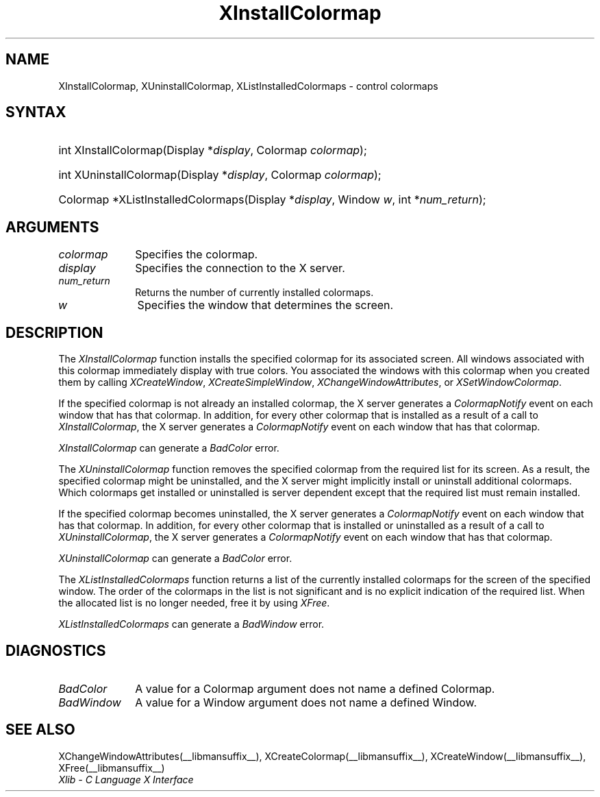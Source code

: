 .\" Copyright \(co 1985, 1986, 1987, 1988, 1989, 1990, 1991, 1994, 1996 X Consortium
.\"
.\" Permission is hereby granted, free of charge, to any person obtaining
.\" a copy of this software and associated documentation files (the
.\" "Software"), to deal in the Software without restriction, including
.\" without limitation the rights to use, copy, modify, merge, publish,
.\" distribute, sublicense, and/or sell copies of the Software, and to
.\" permit persons to whom the Software is furnished to do so, subject to
.\" the following conditions:
.\"
.\" The above copyright notice and this permission notice shall be included
.\" in all copies or substantial portions of the Software.
.\"
.\" THE SOFTWARE IS PROVIDED "AS IS", WITHOUT WARRANTY OF ANY KIND, EXPRESS
.\" OR IMPLIED, INCLUDING BUT NOT LIMITED TO THE WARRANTIES OF
.\" MERCHANTABILITY, FITNESS FOR A PARTICULAR PURPOSE AND NONINFRINGEMENT.
.\" IN NO EVENT SHALL THE X CONSORTIUM BE LIABLE FOR ANY CLAIM, DAMAGES OR
.\" OTHER LIABILITY, WHETHER IN AN ACTION OF CONTRACT, TORT OR OTHERWISE,
.\" ARISING FROM, OUT OF OR IN CONNECTION WITH THE SOFTWARE OR THE USE OR
.\" OTHER DEALINGS IN THE SOFTWARE.
.\"
.\" Except as contained in this notice, the name of the X Consortium shall
.\" not be used in advertising or otherwise to promote the sale, use or
.\" other dealings in this Software without prior written authorization
.\" from the X Consortium.
.\"
.\" Copyright \(co 1985, 1986, 1987, 1988, 1989, 1990, 1991 by
.\" Digital Equipment Corporation
.\"
.\" Portions Copyright \(co 1990, 1991 by
.\" Tektronix, Inc.
.\"
.\" Permission to use, copy, modify and distribute this documentation for
.\" any purpose and without fee is hereby granted, provided that the above
.\" copyright notice appears in all copies and that both that copyright notice
.\" and this permission notice appear in all copies, and that the names of
.\" Digital and Tektronix not be used in in advertising or publicity pertaining
.\" to this documentation without specific, written prior permission.
.\" Digital and Tektronix makes no representations about the suitability
.\" of this documentation for any purpose.
.\" It is provided ``as is'' without express or implied warranty.
.\" 
.\"
.ds xT X Toolkit Intrinsics \- C Language Interface
.ds xW Athena X Widgets \- C Language X Toolkit Interface
.ds xL Xlib \- C Language X Interface
.ds xC Inter-Client Communication Conventions Manual
.na
.de Ds
.nf
.\\$1D \\$2 \\$1
.ft CW
.\".ps \\n(PS
.\".if \\n(VS>=40 .vs \\n(VSu
.\".if \\n(VS<=39 .vs \\n(VSp
..
.de De
.ce 0
.if \\n(BD .DF
.nr BD 0
.in \\n(OIu
.if \\n(TM .ls 2
.sp \\n(DDu
.fi
..
.de IN		\" send an index entry to the stderr
..
.de Pn
.ie t \\$1\fB\^\\$2\^\fR\\$3
.el \\$1\fI\^\\$2\^\fP\\$3
..
.de ZN
.ie t \fB\^\\$1\^\fR\\$2
.el \fI\^\\$1\^\fP\\$2
..
.de hN
.ie t <\fB\\$1\fR>\\$2
.el <\fI\\$1\fP>\\$2
..
.ny0
.TH XInstallColormap __libmansuffix__ __xorgversion__ "XLIB FUNCTIONS"
.SH NAME
XInstallColormap, XUninstallColormap, XListInstalledColormaps \- control colormaps
.SH SYNTAX
.HP
int XInstallColormap\^(\^Display *\fIdisplay\fP\^, Colormap \fIcolormap\fP\^);
.HP
int XUninstallColormap\^(\^Display *\fIdisplay\fP\^, Colormap
\fIcolormap\fP\^); 
.HP
Colormap *XListInstalledColormaps\^(\^Display *\fIdisplay\fP\^, Window
\fIw\fP\^, int *\fInum_return\fP\^); 
.SH ARGUMENTS
.IP \fIcolormap\fP 1i
Specifies the colormap.
.IP \fIdisplay\fP 1i
Specifies the connection to the X server.
.IP \fInum_return\fP 1i
Returns the number of currently installed colormaps.
.IP \fIw\fP 1i
Specifies the window that determines the screen.
.SH DESCRIPTION
The
.ZN XInstallColormap
function installs the specified colormap for its associated screen.
All windows associated with this colormap immediately display with
true colors.
You associated the windows with this colormap when you created them by calling
.ZN XCreateWindow ,
.ZN XCreateSimpleWindow ,
.ZN XChangeWindowAttributes ,
or
.ZN XSetWindowColormap .
.LP
If the specified colormap is not already an installed colormap, 
the X server generates a
.ZN ColormapNotify
event on each window that has that colormap.
In addition, for every other colormap that is installed as 
a result of a call to
.ZN XInstallColormap ,
the X server generates a
.ZN ColormapNotify
event on each window that has that colormap.
.LP
.ZN XInstallColormap
can generate a
.ZN BadColor 
error.
.LP
The
.ZN XUninstallColormap
function removes the specified colormap from the required
list for its screen.
As a result,
the specified colormap might be uninstalled, 
and the X server might implicitly install or uninstall additional colormaps.
Which colormaps get installed or uninstalled is server dependent
except that the required list must remain installed.
.LP
If the specified colormap becomes uninstalled, 
the X server generates a
.ZN ColormapNotify
event on each window that has that colormap.
In addition, for every other colormap that is installed or uninstalled as a 
result of a call to 
.ZN XUninstallColormap ,
the X server generates a
.ZN ColormapNotify
event on each window that has that colormap.
.LP
.ZN XUninstallColormap
can generate a
.ZN BadColor 
error.
.LP
The
.ZN XListInstalledColormaps
function returns a list of the currently installed colormaps for the screen 
of the specified window.
The order of the colormaps in the list is not significant
and is no explicit indication of the required list.
When the allocated list is no longer needed,
free it by using
.ZN XFree .
.LP
.ZN XListInstalledColormaps
can generate a
.ZN BadWindow 
error.
.SH DIAGNOSTICS
.TP 1i
.ZN BadColor
A value for a Colormap argument does not name a defined Colormap.
.TP 1i
.ZN BadWindow
A value for a Window argument does not name a defined Window.
.SH "SEE ALSO"
XChangeWindowAttributes(__libmansuffix__),
XCreateColormap(__libmansuffix__),
XCreateWindow(__libmansuffix__),
XFree(__libmansuffix__)
.br
\fI\*(xL\fP

